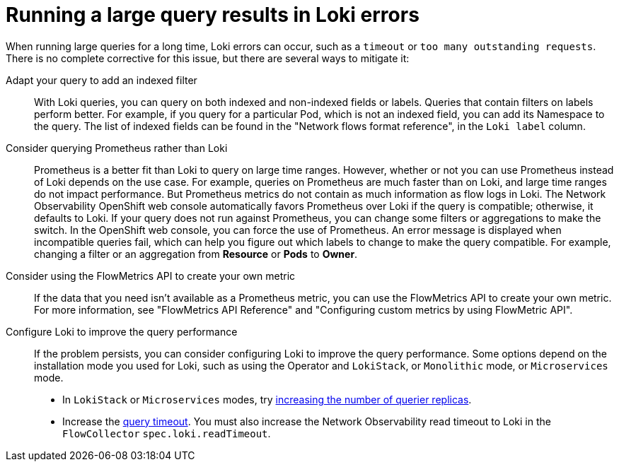 :_mod-docs-content-type: CONCEPT
[id="network-observability-troubleshooting-large-query-timeout_{context}"]
= Running a large query results in Loki errors

When running large queries for a long time, Loki errors can occur, such as a `timeout` or `too many outstanding requests`. There is no complete corrective for this issue, but there are several ways to mitigate it:

Adapt your query to add an indexed filter::
+
With Loki queries, you can query on both indexed and non-indexed fields or labels. Queries that contain filters on labels perform better. For example, if you query for a particular Pod, which is not an indexed field, you can add its Namespace to the query. The list of indexed fields can be found in the "Network flows format reference", in the `Loki label` column.

Consider querying Prometheus rather than Loki::
+
Prometheus is a better fit than Loki to query on large time ranges. However, whether or not you can use Prometheus instead of Loki depends on the use case. For example, queries on Prometheus are much faster than on Loki, and large time ranges do not impact performance. But Prometheus metrics do not contain as much information as flow logs in Loki. The Network Observability OpenShift web console automatically favors Prometheus over Loki if the query is compatible; otherwise, it defaults to Loki. If your query does not run against Prometheus, you can change some filters or aggregations to make the switch. In the OpenShift web console, you can force the use of Prometheus. An error message is displayed when incompatible queries fail, which can help you figure out which labels to change to make the query compatible. For example, changing a filter or an aggregation from *Resource* or *Pods* to *Owner*.

Consider using the FlowMetrics API to create your own metric::
If the data that you need isn't available as a Prometheus metric, you can use the FlowMetrics API to create your own metric. For more information, see "FlowMetrics API Reference" and "Configuring custom metrics by using FlowMetric API".

Configure Loki to improve the query performance::
+
If the problem persists, you can consider configuring Loki to improve the query performance. Some options depend on the installation mode you used for Loki, such as using the Operator and `LokiStack`, or `Monolithic` mode, or `Microservices` mode.
+
* In `LokiStack` or `Microservices` modes, try link:https://loki-operator.dev/docs/api.md/#loki-grafana-com-v1-LokiComponentSpec[increasing the number of querier replicas].
* Increase the link:https://loki-operator.dev/docs/api.md/#loki-grafana-com-v1-QueryLimitSpec[query timeout]. You must also increase the Network Observability read timeout to Loki in the `FlowCollector` `spec.loki.readTimeout`.